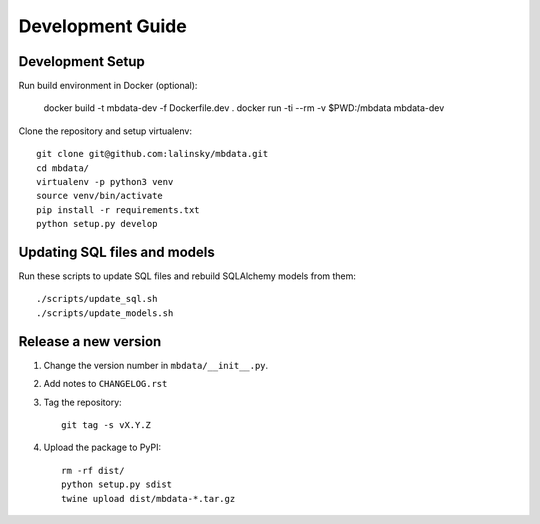 #################
Development Guide
#################

Development Setup
=================

Run build environment in Docker (optional):

    docker build -t mbdata-dev -f Dockerfile.dev .
    docker run -ti --rm -v $PWD:/mbdata mbdata-dev

Clone the repository and setup virtualenv::

    git clone git@github.com:lalinsky/mbdata.git
    cd mbdata/
    virtualenv -p python3 venv
    source venv/bin/activate
    pip install -r requirements.txt
    python setup.py develop

Updating SQL files and models
=============================

Run these scripts to update SQL files and rebuild SQLAlchemy models from them::

    ./scripts/update_sql.sh
    ./scripts/update_models.sh

Release a new version
=====================

1. Change the version number in ``mbdata/__init__.py``.

2. Add notes to ``CHANGELOG.rst``

3. Tag the repository::

    git tag -s vX.Y.Z

4. Upload the package to PyPI::

    rm -rf dist/
    python setup.py sdist
    twine upload dist/mbdata-*.tar.gz
